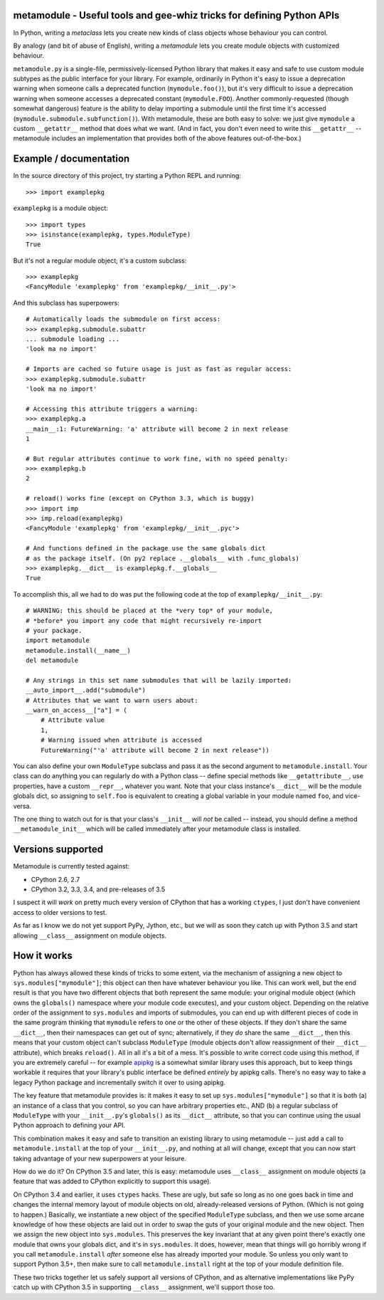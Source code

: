 metamodule - Useful tools and gee-whiz tricks for defining Python APIs
======================================================================

In Python, writing a *metaclass* lets you create new kinds of class
objects whose behaviour you can control.

By analogy (and bit of abuse of English), writing a *metamodule* lets
you create module objects with customized behaviour.

``metamodule.py`` is a single-file, permissively-licensed Python
library that makes it easy and safe to use custom module subtypes as
the public interface for your library. For example, ordinarily in
Python it's easy to issue a deprecation warning when someone calls a
deprecated function (``mymodule.foo()``), but it's very difficult to
issue a deprecation warning when someone accesses a deprecated
constant (``mymodule.FOO``). Another commonly-requested (though
somewhat dangerous) feature is the ability to delay importing a
submodule until the first time it's accessed
(``mymodule.submodule.subfunction()``). With metamodule, these are
both easy to solve: we just give ``mymodule`` a custom ``__getattr__``
method that does what we want. (And in fact, you don't even need to
write this ``__getattr__`` -- metamodule includes an implementation
that provides both of the above features out-of-the-box.)


Example / documentation
=======================

In the source directory of this project, try starting a Python REPL
and running::

    >>> import examplepkg

``examplepkg`` is a module object::

    >>> import types
    >>> isinstance(examplepkg, types.ModuleType)
    True

But it's not a regular module object; it's a custom subclass::

    >>> examplepkg
    <FancyModule 'examplepkg' from 'examplepkg/__init__.py'>

And this subclass has superpowers::

    # Automatically loads the submodule on first access:
    >>> examplepkg.submodule.subattr
    ... submodule loading ...
    'look ma no import'

    # Imports are cached so future usage is just as fast as regular access:
    >>> examplepkg.submodule.subattr
    'look ma no import'

    # Accessing this attribute triggers a warning:
    >>> examplepkg.a
    __main__:1: FutureWarning: 'a' attribute will become 2 in next release
    1

    # But regular attributes continue to work fine, with no speed penalty:
    >>> examplepkg.b
    2

    # reload() works fine (except on CPython 3.3, which is buggy)
    >>> import imp
    >>> imp.reload(examplepkg)
    <FancyModule 'examplepkg' from 'examplepkg/__init__.pyc'>

    # And functions defined in the package use the same globals dict
    # as the package itself. (On py2 replace .__globals__ with .func_globals)
    >>> examplepkg.__dict__ is examplepkg.f.__globals__
    True

To accomplish this, all we had to do was put the following code at the
top of ``examplepkg/__init__.py``::

    # WARNING: this should be placed at the *very top* of your module,
    # *before* you import any code that might recursively re-import
    # your package.
    import metamodule
    metamodule.install(__name__)
    del metamodule

    # Any strings in this set name submodules that will be lazily imported:
    __auto_import__.add("submodule")
    # Attributes that we want to warn users about:
    __warn_on_access__["a"] = (
        # Attribute value
        1,
        # Warning issued when attribute is accessed
        FutureWarning("'a' attribute will become 2 in next release"))

You can also define your own ``ModuleType`` subclass and pass it as
the second argument to ``metamodule.install``. Your class can do
anything you can regularly do with a Python class -- define special
methods like ``__getattribute__``, use properties, have a custom
``__repr__``, whatever you want. Note that your class instance's
``__dict__`` will be the module globals dict, so assigning to
``self.foo`` is equivalent to creating a global variable in your
module named ``foo``, and vice-versa.

The one thing to watch out for is that your class's ``__init__`` will
*not* be called -- instead, you should define a method
``__metamodule_init__`` which will be called immediately after your
metamodule class is installed.


Versions supported
==================

Metamodule is currently tested against:

* CPython 2.6, 2.7
* CPython 3.2, 3.3, 3.4, and pre-releases of 3.5

I suspect it will *work* on pretty much every version of CPython that
has a working ``ctypes``, I just don't have convenient access to older
versions to test.

As far as I know we do not yet support PyPy, Jython, etc., but we will
as soon they catch up with Python 3.5 and start allowing ``__class__``
assignment on module objects.


How it works
============

Python has always allowed these kinds of tricks to some extent, via
the mechanism of assigning a new object to
``sys.modules["mymodule"]``; this object can then have whatever
behaviour you like. This can work well, but the end result is that you
have two different objects that both represent the same module: your
original module object (which owns the ``globals()`` namespace where
your module code executes), and your custom object. Depending on the
relative order of the assignment to ``sys.modules`` and imports of
submodules, you can end up with different pieces of code in the same
program thinking that ``mymodule`` refers to one or the other of these
objects. If they don't share the same ``__dict__``, then their
namespaces can get out of sync; alternatively, if they *do* share the
same ``__dict__``, then this means that your custom object can't
subclass ``ModuleType`` (module objects don't allow reassignment of
their ``__dict__`` attribute), which breaks ``reload()``. All in all
it's a bit of a mess. It's possible to write correct code using this
method, if you are extremely careful -- for example `apipkg
<https://pypi.python.org/pypi/apipkg/>`_ is a somewhat similar library
uses this approach, but to keep things workable it requires that your
library's public interface be defined *entirely* by apipkg
calls. There's no easy way to take a legacy Python package and
incrementally switch it over to using apipkg.

The key feature that metamodule provides is: it makes it easy to set
up ``sys.modules["mymodule"]`` so that it is both (a) an instance of a
class that you control, so you can have arbitrary properties etc.,
AND (b) a regular subclass of ``ModuleType`` with your
``__init__.py``'s ``globals()`` as its ``__dict__`` attribute, so that
you can continue using the usual Python approach to defining your
API.

This combination makes it easy and safe to transition an existing
library to using metamodule -- just add a call to
``metamodule.install`` at the top of your ``__init__.py``, and nothing
at all will change, except that you can now start taking advantage of
your new superpowers at your leisure.

How do we do it? On CPython 3.5 and later, this is easy: metamodule
uses ``__class__`` assignment on module objects (a feature that was
added to CPython explicitly to support this usage).

On CPython 3.4 and earlier, it uses ``ctypes`` hacks. These are ugly,
but safe so long as no one goes back in time and changes the internal
memory layout of module objects on old, already-released versions of
Python. (Which is not going to happen.) Basically, we instantiate a
new object of the specified ``ModuleType`` subclass, and then we use
some arcane knowledge of how these objects are laid out in order to
swap the guts of your original module and the new object. Then we
assign the new object into ``sys.modules``. This preserves the key
invariant that at any given point there's exactly one module that owns
your globals dict, and it's in ``sys.modules``. It does, however, mean
that things will go horribly wrong if you call ``metamodule.install``
*after* someone else has already imported your module. So unless you
only want to support Python 3.5+, then make sure to call
``metamodule.install`` right at the top of your module definition
file.

These two tricks together let us safely support all versions of
CPython, and as alternative implementations like PyPy catch up with
CPython 3.5 in supporting ``__class__`` assignment, we'll support
those too.
